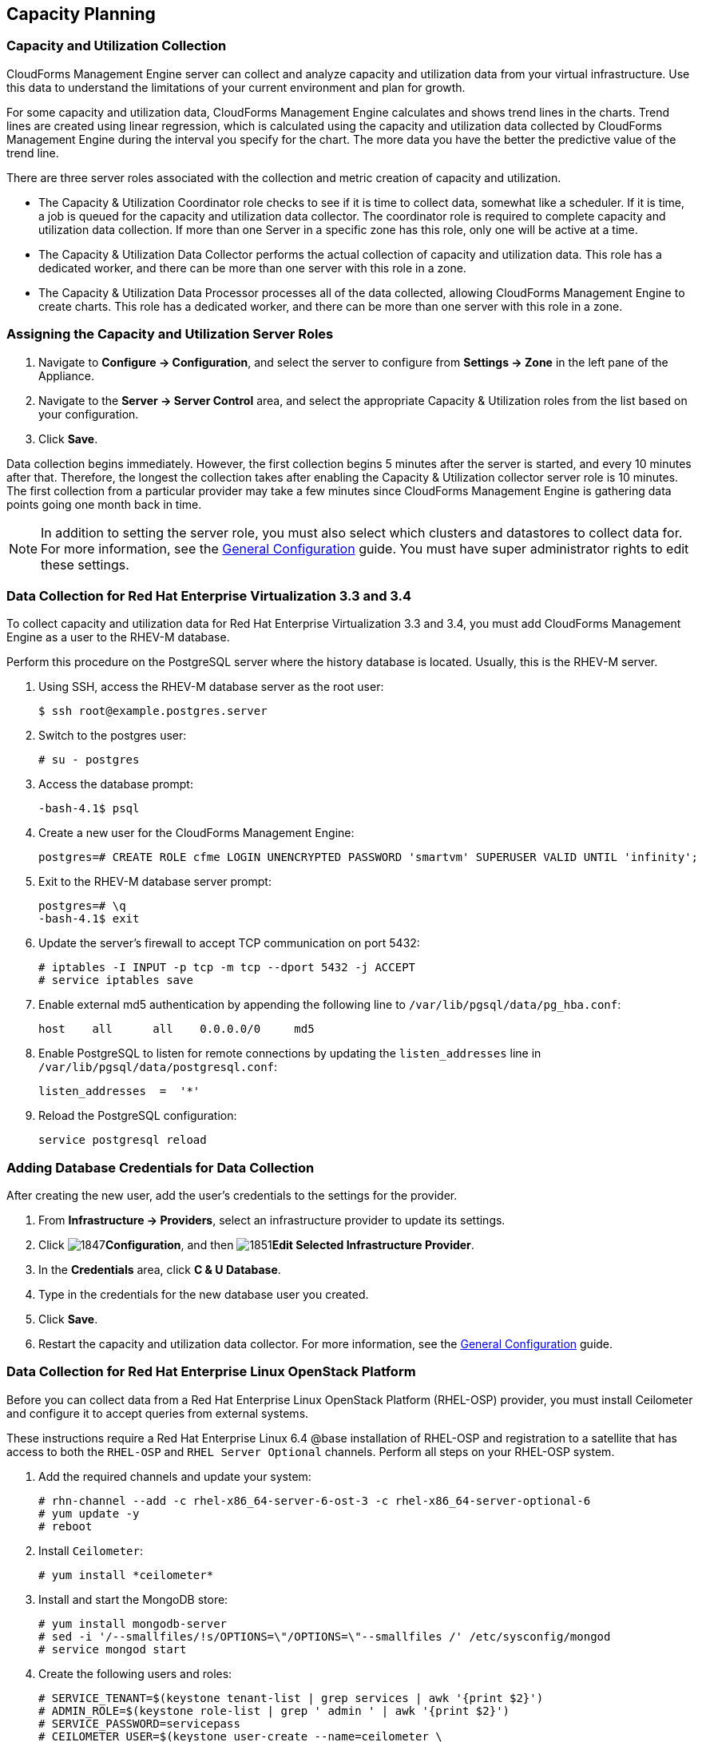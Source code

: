 [[Capacity_Planning]]
== Capacity Planning

=== Capacity and Utilization Collection

CloudForms Management Engine server can collect and analyze capacity and
utilization data from your virtual infrastructure. Use this data to
understand the limitations of your current environment and plan for
growth.

For some capacity and utilization data, CloudForms Management Engine
calculates and shows trend lines in the charts. Trend lines are created using linear regression, which is calculated using the capacity and utilization data collected by CloudForms Management Engine during the interval you specify for the chart. The more data you have the better the
predictive value of the trend line.

There are three server roles associated with the collection and metric
creation of capacity and utilization.

* The Capacity & Utilization Coordinator role checks to see if it is
  time to collect data, somewhat like a scheduler. If it is time, a job
  is queued for the capacity and utilization data collector. The
  coordinator role is required to complete capacity and utilization
  data collection. If more than one Server in a specific zone has this
  role, only one will be active at a time.

* The Capacity & Utilization Data Collector performs the actual
  collection of capacity and utilization data. This role has a
  dedicated worker, and there can be more than one server with this
  role in a zone.

* The Capacity & Utilization Data Processor processes all of the data
  collected, allowing CloudForms Management Engine to create charts.
  This role has a dedicated worker, and there can be more than one
  server with this role in a zone.

=== Assigning the Capacity and Utilization Server Roles

. Navigate to *Configure → Configuration*, and select the server to configure from *Settings → Zone* in the left pane of the Appliance.
. Navigate to the *Server → Server Control* area, and select the appropriate Capacity & Utilization roles from the list based on your configuration.
. Click *Save*.

Data collection begins immediately. However, the first collection begins
5 minutes after the server is started, and every 10 minutes after that.
Therefore, the longest the collection takes after enabling the Capacity &
Utilization collector server role is 10 minutes. The first collection
from a particular provider may take a few minutes since CloudForms
Management Engine is gathering data points going one month back in time.


[NOTE]
======
In addition to setting the server role, you must also select which
clusters and datastores to collect data for. For more information, see the
https://access.redhat.com/documentation/en/red-hat-cloudforms/4.0/general-configuration/general-configuration[General Configuration] guide.
 You must have super administrator rights to edit
these settings.
======

=== Data Collection for Red Hat Enterprise Virtualization 3.3 and 3.4

To collect capacity and utilization data for Red Hat Enterprise
Virtualization 3.3 and 3.4, you must add CloudForms Management Engine as
a user to the RHEV-M database.

Perform this procedure on the PostgreSQL server where the history
database is located. Usually, this is the RHEV-M server.

. Using SSH, access the RHEV-M database server as the root user:
+
------
$ ssh root@example.postgres.server
------
+
. Switch to the postgres user:
+
------
# su - postgres
------
+
. Access the database prompt:
+
------
-bash-4.1$ psql
------
+
. Create a new user for the CloudForms Management Engine:
+
------
postgres=# CREATE ROLE cfme LOGIN UNENCRYPTED PASSWORD 'smartvm' SUPERUSER VALID UNTIL 'infinity';
------
+
. Exit to the RHEV-M database server prompt:
+
------
postgres=# \q
-bash-4.1$ exit
------
+
. Update the server's firewall to accept TCP communication on port
  5432:
+
------
# iptables -I INPUT -p tcp -m tcp --dport 5432 -j ACCEPT
# service iptables save
------
+
. Enable external md5 authentication by appending the following line to
  `/var/lib/pgsql/data/pg_hba.conf`:
+
------
host    all      all    0.0.0.0/0     md5
------
+
. Enable PostgreSQL to listen for remote connections by updating the
  `listen_addresses` line in `/var/lib/pgsql/data/postgresql.conf`:
+
------
listen_addresses  =  '*'
------
+
. Reload the PostgreSQL configuration:
+
------
service postgresql reload
------
+


=== Adding Database Credentials for Data Collection

After creating the new user, add the user's credentials to the settings for the provider.

. From *Infrastructure → Providers*, select an infrastructure provider to update its settings.
. Click image:1847.png[]*Configuration*, and then image:1851.png[]*Edit Selected Infrastructure Provider*.
. In the *Credentials* area, click *C & U Database*.
. Type in the credentials for the new database user you created.
. Click *Save*.
. Restart the capacity and utilization data collector. For
  more information, see the https://access.redhat.com/documentation/en/red-hat-cloudforms/4.0/general-configuration/general-configuration[General Configuration] guide.

=== Data Collection for Red Hat Enterprise Linux OpenStack Platform

Before you can collect data from a Red Hat Enterprise Linux OpenStack
Platform (RHEL-OSP) provider, you must install Ceilometer and configure it
to accept queries from external systems.

These instructions require a Red Hat Enterprise Linux 6.4 @base
installation of RHEL-OSP and registration to a satellite that has access
to both the `RHEL-OSP` and `RHEL Server Optional` channels. Perform all steps on your RHEL-OSP system.

. Add the required channels and update your system:
+
------
# rhn-channel --add -c rhel-x86_64-server-6-ost-3 -c rhel-x86_64-server-optional-6
# yum update -y
# reboot
------
+
. Install `Ceilometer`:
+
------
# yum install *ceilometer*
------
+
. Install and start the MongoDB store:
+
------
# yum install mongodb-server
# sed -i '/--smallfiles/!s/OPTIONS=\"/OPTIONS=\"--smallfiles /' /etc/sysconfig/mongod
# service mongod start
------
+
. Create the following users and roles:
+
------
# SERVICE_TENANT=$(keystone tenant-list | grep services | awk '{print $2}')
# ADMIN_ROLE=$(keystone role-list | grep ' admin ' | awk '{print $2}')
# SERVICE_PASSWORD=servicepass
# CEILOMETER_USER=$(keystone user-create --name=ceilometer \
--pass="$SERVICE_PASSWORD" \
--tenant_id $SERVICE_TENANT \
--email=ceilometer@example.com | awk '/ id / {print $4}')
# RESELLER_ROLE=$(keystone role-create --name=ResellerAdmin | awk '/ id / {print $4}')
# ADMIN_ROLE=$(keystone role-list | awk '/ admin / {print $2}')
# for role in $RESELLER_ROLE $ADMIN_ROLE ; do
keystone user-role-add --tenant_id $SERVICE_TENANT \
--user_id $CEILOMETER_USER --role_id $role
done
------
+
. Configure the authtoken in `ceilometer.conf`:
+
------
# openstack-config --set /etc/ceilometer/ceilometer.conf keystone_authtoken auth_host 127.0.0.1
# openstack-config --set /etc/ceilometer/ceilometer.conf keystone_authtoken auth_port 35357
# openstack-config --set /etc/ceilometer/ceilometer.conf keystone_authtoken auth_protocol http
# openstack-config --set /etc/ceilometer/ceilometer.conf keystone_authtoken admin_tenant_name services
# openstack-config --set /etc/ceilometer/ceilometer.conf keystone_authtoken admin_user ceilometer
# openstack-config --set /etc/ceilometer/ceilometer.conf keystone_authtoken admin_password $SERVICE_PASSWORD
------
+
. Configure the user credentials in `ceilometer.conf`:
+
------
# openstack-config --set /etc/ceilometer/ceilometer.conf DEFAULT os_auth_url http://127.0.0.1:35357/v2.0
# openstack-config --set /etc/ceilometer/ceilometer.conf DEFAULT os_tenant_name services
# openstack-config --set /etc/ceilometer/ceilometer.conf DEFAULT os_password $SERVICE_PASSWORD
# openstack-config --set /etc/ceilometer/ceilometer.conf DEFAULT os_username ceilometer
------
+
. Start the Ceilometer services:
+
------
# for svc in compute central collector api ; do
  service openstack-ceilometer-$svc start
  done
------
+
. Register an endpoint with the service catalog. Replace `$EXTERNALIFACE`
  with the IP address of your external interface:
+
------
# keystone service-create --name=ceilometer \
--type=metering --description="Ceilometer Service"
# CEILOMETER_SERVICE=$(keystone service-list | awk '/ceilometer/ {print $2}')
# keystone endpoint-create \
--region RegionOne \
--service_id $CEILOMETER_SERVICE \
--publicurl "http://$EXTERNALIFACE:8777/" \
--adminurl "http://$EXTERNALIFACE:8777/" \
--internalurl "http://localhost:8777/"
------
+
. Enable access to Ceilometer from external systems:
+
------
# iptables -I INPUT -p tcp -m multiport --dports 8777 -m comment --comment "001 ceilometer incoming" -j ACCEPT
# iptables save
------
+
. Confirm the status of OpenStack and the Ceilometer services:
+
------
# openstack-status
# for svc in compute central collector api ; do
  service openstack-ceilometer-$svc status
  done
------
+
. Verify Ceilometer is working correctly by authenticating as a user
  with instances running, for example `admin`. Pipe the sample for the
  CPU meter to count lines, and confirm that the value changes according
  to the interval specified in `/etc/ceilometer/pipeline.yaml`. The
  default interval is 600 seconds.
+
------
# . ~/keystonerc_admin
# ceilometer sample-list -m cpu |wc -l
------
+
. Add the configured OpenStack provider to CloudForms Management
  Engine. See the "Adding OpenStack Providers" section in link:https://access.redhat.com/documentation/en/red-hat-cloudforms/version-4.0/managing-providers/#adding_openstack_providers[Managing Providers].
  After adding the provider, capacity and utilization data for your instances
  populate in a few minutes.

=== Data Collected

CloudForms Management Engine generates charts from the collected data
which can be used to plan your hardware and virtual machine needs.
Depending on the type of data, these charts may include lines for
averages, maximums, minimums, and trends.


[NOTE]
======
For reporting of daily capacity and utilization data, incomplete days
(days with less than 24 hourly data points from midnight to midnight)
that are at the beginning or end of the requested interval are excluded.
Days with less than 24 hourly data points would be inaccurate and
including them would skew trend lines. Therefore, at least one full day
of hourly data from midnight to midnight is necessary for displaying the
capacity and utilization charts under the *Infrastructure* tab.
======

==== Capacity and Utilization Charts for Host, Clusters, and Virtual Machines

[width="100%",cols="3,1,1,1,1,1,1,1",options="header",]
|=======================================================================
| Resource Type | CPU Usage | CPU States | Disk I/O | Memory Usage | Network I/O | Running VMS | Running Hosts
| Host          | Y         | Y          | Y        | Y            | Y           | Y           | NA
| Cluster       | Y         | Y          | Y        | Y            | Y           | Y           | Y
| Virtual Machine | Y       | Y          | Y        | Y            | Y           | NA          | NA
|=======================================================================

For procedures to view capacity and utilization charts for hosts, clusters, and virtual machines, see the following sections in the link:https://access.redhat.com/documentation/en/red-hat-cloudforms/version-4.0/managing-infrastructure-and-inventory/[Managing Infrastructure and Inventory] guide:

* link:https://access.redhat.com/documentation/en/red-hat-cloudforms/version-4.0/managing-infrastructure-and-inventory/#viewing_capacity_and_utilization_charts_for_a_host[Viewing Capacity and Utilization Charts for a Host]
* link:https://access.redhat.com/documentation/en/red-hat-cloudforms/version-4.0/managing-infrastructure-and-inventory/#viewing_capacity_and_utilization_charts_for_a_cluster[Viewing Capacity and Utilization Charts for a Cluster]
* link:https://access.redhat.com/documentation/en/red-hat-cloudforms/version-4.0/managing-infrastructure-and-inventory/#to_view_capacity_and_utilization_charts_for_a_virtual_machine[Viewing Capacity and Utilization Charts for a
Virtual Machine]


==== Capacity and Utilization Charts for Datastores

Charts created include:

[width="100%",cols="50%,50%",options="header",]
|=======================================================================
| Space by VM Type                      | Virtual Machines and Hosts
| Used Space                            | Number of VMs by Type
| Disk files Space                      | Hosts
| Snapshot Files Space                  | Virtual Machines
| Memory Files Space |
| Non-VM Files       |
| Used Disk Space    |
|=======================================================================

For the procedure to view Capacity and Utilization Charts for a
Datastore, see section Viewing Capacity and Utilization Charts for a
Datastore in the link:https://access.redhat.com/documentation/en/red-hat-cloudforms/version-4.0/managing-infrastructure-and-inventory/[Managing Infrastructure and Inventory] guide.

=== Chart Features

Each chart provides its own set of special features including zooming in
on a chart and shortcut menus.

==== Zooming into a Chart

. Navigate to the chart you want to zoom. If you hover anywhere on the
  chart, two dashed lines will appear to target a coordinate of the
  chart.
. Click image:2251.png[](*Click to zoom in*) in the lower left corner of the
  chart to zoom into it.
. To go back to the regular view click image:2252.png[](*Click to zoom out*) on
  the enlarged chart.

==== Drilling into Chart Data

. Navigate to the chart you want to get more detail from.
. Hover over a data point to see the coordinates.
. Click on a data point to open a shortcut menu for the chart. In this
  example, we can use the shortcut menu to go to the hourly chart or
  display the virtual machines that were running at the time the data
  was captured.
+
* If you are viewing the *CPU*, *Disk*, *Memory*, or *Network* charts,
  selecting from the *Chart* option will change all of the charts on
  the page to the new interval selected.
* If you are viewing the *CPU*, *Disk*, *Memory*, or *Network* charts,
  selecting from the *Display* option will allow you to drill into
  the virtual machines or *Hosts* that were running at the time.
* If you are viewing the *VM* or *Hosts* chart, the *Display* menu will
  allow you to view running or stopped virtual machines. The time
  of the data point will be displayed in addition to the virtual
  machines that apply. From here, click on a virtual machine to view
  its details.

=== Optimization

CloudForms Management Engine's optimization functions allow you to view
utilization trends, and identify and project bottlenecks in your
environment. In addition, you can predict where you have capacity for
additional virtual machines.

[NOTE]
======
For reporting of daily optimization data, incomplete days (days with less
than 24 hourly data points from midnight to midnight) that are at the
beginning or end of the requested interval are excluded. Days with less
than 24 hourly data points would be inaccurate and including them would
skew trend lines. Therefore, the *Optimize* page requires at least two full
days of daily data because all the charted values are derived from trend
calculations and that requires at least two data points
======

=== Utilization Trends

CloudForms Management Engine allows you to view the resource utilization
of your clusters, providers, and datastores. You can choose from summary,
details, or report view.

==== Viewing Utilization Trend Summary

This procedure shows you how to view utilization trend summary.

. Navigate to *Optimize → Utilization*.
. Click *Summary* if it is not already selected.
. Expand the tree on the left side, until you can see the desired
  providers, clusters, or datastores.
. Click on the item.
. Use the *Options* section in the *Summary* tab to change the
  characteristics of the data.
+
* Use *Trends* to select how far back you want to calculate
  the trend.
* Use *Selected Day* for the date you want to see percent utilization
  for in the chart on the *Summary* tab.
* Use *Classification* to only see trends for a specific applied tag.
* Use *Time Profile* to select an existing time profile. If the
  logged on user does not have any time profiles available, this
  option will not show.
* Select a *Time Zone*.

==== Viewing Detail Lines of a Utilization Trend

This procedure shows you how to view detail lines of a utilization trend.

. Navigate to *Optimize → Utilization*.
. Expand the tree on the left side, until you can see the desired
  providers, clusters, or datastores.
. Click on the item.
. Click *Details* if it is not already selected.
. From the *Options* area, select how far back you want to view the
  trends for and any classifications you want to use.

==== Viewing a Report of a Utilization Trend

To find out more about resource utilization, view utilization trend
reports.

. Navigate to *Optimize → Utilization*.
. Expand the tree on the left side, until you can see the desired
  providers, clusters, or datastores.
. Click on the item.
. Click *Report* if it is not already selected.
. From the *Options* area, select how far back you want to view the
  trends for and any classifications you want to use.

=== Planning

You can use the data collected in the VMDB to plan where you can put
additional virtual machines. CloudForms Management Engine allows you to
use a reference virtual machine as an example to plan on which hosts and
clusters you can place a new virtual machine.

==== Planning Where to Put a New Virtual Machine

Use the CloudForms Management Engine planning feature to help you plan
for a virtual machine placement.

. Navigate to *Optimize → Planning*.
. From *Reference VM Selection*, use the dropdowns to select the virtual
  machine that is most like the one that you want to add.
+
image:2254.png[]
+
. Select the required *VM Options* for what you want to base the
  calculations on.
+
image:2255.png[]
+
From the *Source* list, select the type of data to use as the
source for your projections. For example, select *Allocation* to
calculate based on the current allocation values of each resource
(CPU, memory, or disk space) for the reference virtual machine. Use
*Reservation* to project based on the current guaranteed
value of the specific resource (CPU Speed, CPU count, memory, or disk
space) although that amount may not be allocated to the virtual
machine at a specific moment in time. Select *Usage* if you want to
calculate based on usage history of the reference virtual machine.
Use *Manual Input* to enter your own set of parameters for each
resource.
+
. From *Target Options / Limits*, select if you want to use clusters or hosts as your targets.
+
image:2256.png[]
+
Also, select the limit of how high the projection can go for CPU,
memory, and datastore space. If you are targeting hosts, you will be
able to select a filter for which hosts can be targets.
+
. From *Trend Options*, select how far back you want to use the trend
  data for, a *Time Profile* and *Time Zone* if applicable. Note that *Time
  Profile* will only show if the logged on user has a *Time Profile*
  available.
. Click *Submit*.

The *Summary* tab shows the best clusters or hosts on which to
place the virtual machines. The *Report* tab shows the best fit and
statistics on the reference virtual machine in a tabular format. From the
*Report* tab, you can also create a PDF of the report or download the data
in `txt` or `csv` format.


=== Bottlenecks

CloudForms Management Engine can show where bottlenecks occur in your
virtual infrastructure. You can view them either on a timeline or as a
report which can be downloaded for further analysis. 

==== Prerequisites

* Bottleneck reports use the same mechanism to gather data as Capacity and Utilization reports. To enable data collection in CloudForms Management Engine, see the following sections.
** link:https://access.redhat.com/documentation/en/red-hat-cloudforms/version-4.0/deployment-planning-guide/#assigning_the_capacity_and_utilization_server_roles[Assigning the Capacity and Utilization Server Roles]
** link:https://access.redhat.com/documentation/en/red-hat-cloudforms/version-4.0/deployment-planning-guide/#data_collected[Data Collected]
* Additionally, navigate to menu:Config[Configuration]. Select *Region* in the left pane of the Appliance. Under the *C & U Collection* tab, check the boxes for "Collect for All Clusters"/"Collect for All Datastores" or check the clusters/datastores you desire.
* For bottleneck reports to work as expected, the data collection for Capacity and Utilization reports should also be enabled for the relevant backend provider. See the following documentation to enable data collection for RHEV and OpenStack provider. 
** For RHEV: https://access.redhat.com/documentation/en/red-hat-cloudforms/version-4.0/deployment-planning-guide/#data_collection_for_red_hat_enterprise_virtualization_3_3_and_3_4
** For OpenStack: https://access.redhat.com/documentation/en/red-hat-cloudforms/version-4.0/deployment-planning-guide/#data_collection_for_red_hat_enterprise_linux_openstack_platform

[NOTE]
======
For reporting of daily bottleneck data, incomplete days
(days with less than 24 hourly data points from midnight to midnight)
that are at the beginning or end of the requested interval are excluded.
Days with less than 24 hourly data points would be inaccurate and
including them would skew trend lines. Therefore, at least one full day
of hourly data from midnight to midnight is necessary for displaying the
bottleneck charts under the *Optimize* tab.
======
==== Viewing the Bottleneck Summary
To find out more about bottleneck capacity or utilization, view a
bottleneck summary.

. Navigate to *Optimize → Bottlenecks*.
. Click *Summary* if it is not already selected.
. Expand the tree on the left side, until you can see the desired
  providers, clusters, or datastores.
. Click on the item.
. Use the *Options* section to change the characteristics of the data.
  image:2257.png[]
+
* Use *Event Groups* to select if you want to see bottlenecks based
  on capacity, utilization or both.
* Select a *Time Zone*.
+

Data is processed, and a timeline appears. Click on an icon in
the timeline to see specific information on the bottleneck.

==== Viewing a Report of the Bottlenecks Trend

. Navigate to *Optimize → Bottlenecks*.
. Click *Report*.
. Expand the tree on the left side, until you can see the desired
  providers, clusters, or datastores.
. Click on the item.
. Use the *Options* section to change the characteristics of the data.
  image:2258.png[]
+
* Use *Event Groups* to select if you want to see bottlenecks based
  on capacity, utilization or both.
* Select a *Time Zone*.
+
. Expand the tree on the left side, until you can see the enterprise,
  provider, or datastore that you want to see the trend for.
